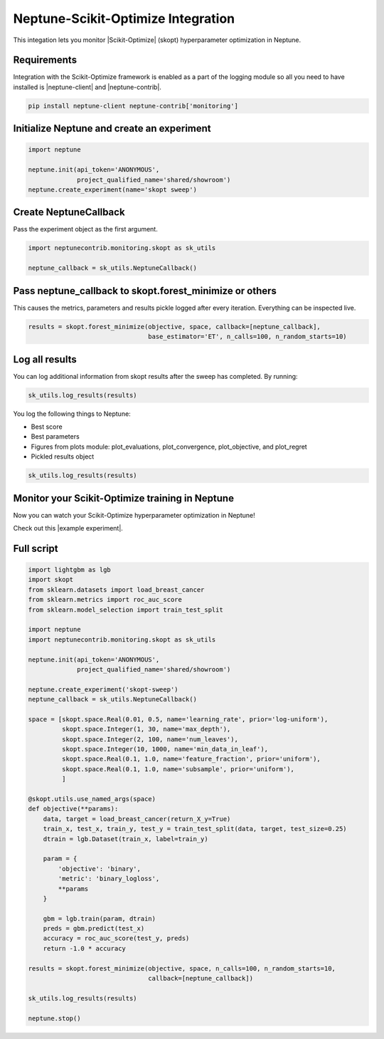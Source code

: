 Neptune-Scikit-Optimize Integration
===================================

This integation lets you monitor |Scikit-Optimize| (skopt) hyperparameter optimization in Neptune.

.. image:: ../_static/images/others/skopt_neptuneai.png
   :target: ../_static/images/others/skopt_neptuneai.png
   :alt: Scikit Optimize Neptune integration

Requirements
------------

Integration with the Scikit-Optimize framework is enabled as a part of the logging module so all you need to have installed is |neptune-client| and |neptune-contrib|.

.. code-block:: bash

    pip install neptune-client neptune-contrib['monitoring']


Initialize Neptune and create an experiment
-------------------------------------------

.. code-block:: python3

    import neptune

    neptune.init(api_token='ANONYMOUS',
                 project_qualified_name='shared/showroom')
    neptune.create_experiment(name='skopt sweep')


Create **NeptuneCallback**
--------------------------
Pass the experiment object as the first argument.

.. code-block:: python3

    import neptunecontrib.monitoring.skopt as sk_utils

    neptune_callback = sk_utils.NeptuneCallback()

Pass **neptune_callback** to **skopt.forest_minimize** or others
----------------------------------------------------------------
This causes the metrics, parameters and results pickle logged after every iteration.
Everything can be inspected live.

.. code-block:: python3

    results = skopt.forest_minimize(objective, space, callback=[neptune_callback],
                                    base_estimator='ET', n_calls=100, n_random_starts=10)

Log all results
---------------
You can log additional information from skopt results after the sweep has completed.
By running:

.. code-block:: python3

    sk_utils.log_results(results)

You log the following things to Neptune:

* Best score
* Best parameters
* Figures from plots module: plot_evaluations, plot_convergence, plot_objective, and plot_regret
* Pickled results object

.. code-block:: python3

    sk_utils.log_results(results)

Monitor your Scikit-Optimize training in Neptune
------------------------------------------------
Now you can watch your Scikit-Optimize hyperparameter optimization in Neptune!

Check out this |example experiment|.

.. image:: ../_static/images/skopt/skopt_monitoring.gif
   :target: ../_static/images/skopt/skopt_monitoring.gif
   :alt: Scikit-Optimize monitoring in Neptune

Full script
-----------

.. code-block:: python3

    import lightgbm as lgb
    import skopt
    from sklearn.datasets import load_breast_cancer
    from sklearn.metrics import roc_auc_score
    from sklearn.model_selection import train_test_split

    import neptune
    import neptunecontrib.monitoring.skopt as sk_utils

    neptune.init(api_token='ANONYMOUS',
                 project_qualified_name='shared/showroom')

    neptune.create_experiment('skopt-sweep')
    neptune_callback = sk_utils.NeptuneCallback()

    space = [skopt.space.Real(0.01, 0.5, name='learning_rate', prior='log-uniform'),
             skopt.space.Integer(1, 30, name='max_depth'),
             skopt.space.Integer(2, 100, name='num_leaves'),
             skopt.space.Integer(10, 1000, name='min_data_in_leaf'),
             skopt.space.Real(0.1, 1.0, name='feature_fraction', prior='uniform'),
             skopt.space.Real(0.1, 1.0, name='subsample', prior='uniform'),
             ]

    @skopt.utils.use_named_args(space)
    def objective(**params):
        data, target = load_breast_cancer(return_X_y=True)
        train_x, test_x, train_y, test_y = train_test_split(data, target, test_size=0.25)
        dtrain = lgb.Dataset(train_x, label=train_y)

        param = {
            'objective': 'binary',
            'metric': 'binary_logloss',
            **params
        }

        gbm = lgb.train(param, dtrain)
        preds = gbm.predict(test_x)
        accuracy = roc_auc_score(test_y, preds)
        return -1.0 * accuracy

    results = skopt.forest_minimize(objective, space, n_calls=100, n_random_starts=10,
                                    callback=[neptune_callback])

    sk_utils.log_results(results)

    neptune.stop()


.. External links

.. |Scikit-Optimize| raw:: html

    <a href="https://scikit-optimize.github.io/stable/" target="_blank">Scikit-Optimize</a>

.. |example experiment| raw:: html

    <a href="https://ui.neptune.ai/o/shared/org/showroom/e/SHOW-1068/logs" target="_blank">example experiment</a>

.. |neptune-client| raw:: html

    <a href="https://github.com/neptune-ai/neptune-client" target="_blank">neptune-client</a>

.. |neptune-contrib| raw:: html

    <a href="https://github.com/neptune-ai/neptune-contrib" target="_blank">neptune-contrib</a>